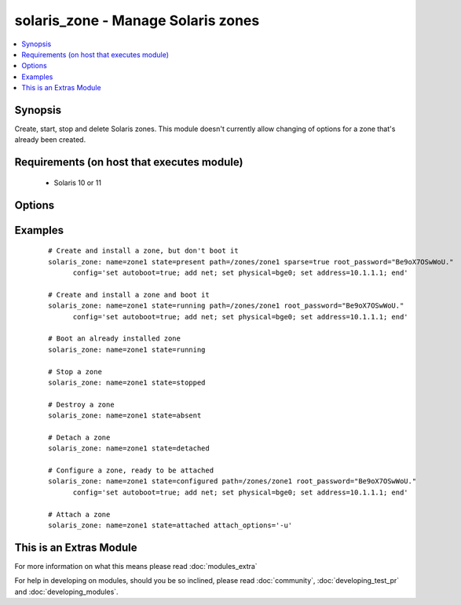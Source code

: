 .. _solaris_zone:


solaris_zone - Manage Solaris zones
+++++++++++++++++++++++++++++++++++

.. versionadded:: 2.0


.. contents::
   :local:
   :depth: 1


Synopsis
--------

Create, start, stop and delete Solaris zones. This module doesn't currently allow changing of options for a zone that's already been created.


Requirements (on host that executes module)
-------------------------------------------

  * Solaris 10 or 11


Options
-------

.. raw:: html

    <table border=1 cellpadding=4>
    <tr>
    <th class="head">parameter</th>
    <th class="head">required</th>
    <th class="head">default</th>
    <th class="head">choices</th>
    <th class="head">comments</th>
    </tr>
            <tr>
    <td>attach_options<br/><div style="font-size: small;"></div></td>
    <td>no</td>
    <td>empty string</td>
        <td><ul></ul></td>
        <td><div>Extra options to the zoneadm attach command. For example, this can be used to specify whether a minimum or full update of packages is required and if any packages need to be deleted. For valid values, see zoneadm(1M)</div></td></tr>
            <tr>
    <td>config<br/><div style="font-size: small;"></div></td>
    <td>no</td>
    <td>empty string</td>
        <td><ul></ul></td>
        <td><div>The zonecfg configuration commands for this zone. See zonecfg(1M) for the valid options and syntax. Typically this is a list of options separated by semi-colons or new lines, e.g. "set auto-boot=true;add net;set physical=bge0;set address=10.1.1.1;end"</div></td></tr>
            <tr>
    <td>create_options<br/><div style="font-size: small;"></div></td>
    <td>no</td>
    <td>empty string</td>
        <td><ul></ul></td>
        <td><div>Extra options to the zonecfg(1M) create command.</div></td></tr>
            <tr>
    <td>install_options<br/><div style="font-size: small;"></div></td>
    <td>no</td>
    <td>empty string</td>
        <td><ul></ul></td>
        <td><div>Extra options to the zoneadm(1M) install command. To automate Solaris 11 zone creation, use this to specify the profile XML file, e.g. install_options="-c sc_profile.xml"</div></td></tr>
            <tr>
    <td>name<br/><div style="font-size: small;"></div></td>
    <td>yes</td>
    <td></td>
        <td><ul></ul></td>
        <td><div>Zone name.</div></td></tr>
            <tr>
    <td>path<br/><div style="font-size: small;"></div></td>
    <td>no</td>
    <td></td>
        <td><ul></ul></td>
        <td><div>The path where the zone will be created. This is required when the zone is created, but not used otherwise.</div></td></tr>
            <tr>
    <td>root_password<br/><div style="font-size: small;"></div></td>
    <td>no</td>
    <td></td>
        <td><ul></ul></td>
        <td><div>The password hash for the root account. If not specified, the zone's root account will not have a password.</div></td></tr>
            <tr>
    <td>sparse<br/><div style="font-size: small;"></div></td>
    <td>no</td>
    <td></td>
        <td><ul></ul></td>
        <td><div>Whether to create a sparse (<code>true</code>) or whole root (<code>false</code>) zone.</div></td></tr>
            <tr>
    <td>state<br/><div style="font-size: small;"></div></td>
    <td>yes</td>
    <td>present</td>
        <td><ul><li>present</li><li>installed</li><li>started</li><li>running</li><li>stopped</li><li>absent</li><li>configured</li><li>attached</li><li>detached</li></ul></td>
        <td><div><code>present</code>, configure and install the zone.</div><div><code>installed</code>, synonym for <code>present</code>.</div><div><code>running</code>, if the zone already exists, boot it, otherwise, configure and install the zone first, then boot it.</div><div><code>started</code>, synonym for <code>running</code>.</div><div><code>stopped</code>, shutdown a zone.</div><div><code>absent</code>, destroy the zone.</div><div><code>configured</code>, configure the ready so that it's to be attached.</div><div><code>attached</code>, attach a zone, but do not boot it.</div><div><code>detached</code>, shutdown and detach a zone</div></td></tr>
            <tr>
    <td>timeout<br/><div style="font-size: small;"></div></td>
    <td>no</td>
    <td>600</td>
        <td><ul></ul></td>
        <td><div>Timeout, in seconds, for zone to boot.</div></td></tr>
        </table>
    </br>



Examples
--------

 ::

    # Create and install a zone, but don't boot it
    solaris_zone: name=zone1 state=present path=/zones/zone1 sparse=true root_password="Be9oX7OSwWoU."
          config='set autoboot=true; add net; set physical=bge0; set address=10.1.1.1; end'
    
    # Create and install a zone and boot it
    solaris_zone: name=zone1 state=running path=/zones/zone1 root_password="Be9oX7OSwWoU."
          config='set autoboot=true; add net; set physical=bge0; set address=10.1.1.1; end'
    
    # Boot an already installed zone
    solaris_zone: name=zone1 state=running
    
    # Stop a zone
    solaris_zone: name=zone1 state=stopped
    
    # Destroy a zone
    solaris_zone: name=zone1 state=absent
    
    # Detach a zone
    solaris_zone: name=zone1 state=detached
    
    # Configure a zone, ready to be attached
    solaris_zone: name=zone1 state=configured path=/zones/zone1 root_password="Be9oX7OSwWoU."
          config='set autoboot=true; add net; set physical=bge0; set address=10.1.1.1; end'
    
    # Attach a zone
    solaris_zone: name=zone1 state=attached attach_options='-u'




    
This is an Extras Module
------------------------

For more information on what this means please read :doc:`modules_extra`

    
For help in developing on modules, should you be so inclined, please read :doc:`community`, :doc:`developing_test_pr` and :doc:`developing_modules`.

